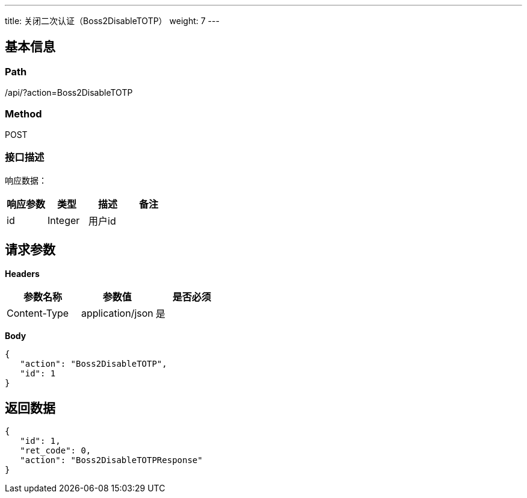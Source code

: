 ---
title: 关闭二次认证（Boss2DisableTOTP）
weight: 7
---

== 基本信息

=== Path
/api/?action=Boss2DisableTOTP

=== Method
POST

=== 接口描述
响应数据：

|===
| 响应参数 | 类型 | 描述 | 备注

| id
| Integer
| 用户id
|
|===


== 请求参数

*Headers*

[cols="3*", options="header"]

|===
| 参数名称 | 参数值 | 是否必须

| Content-Type
| application/json
| 是
|===

*Body*

[,javascript]
----
{
   "action": "Boss2DisableTOTP",
   "id": 1
}
----

== 返回数据

[,javascript]
----
{
   "id": 1,
   "ret_code": 0,
   "action": "Boss2DisableTOTPResponse"
}
----
